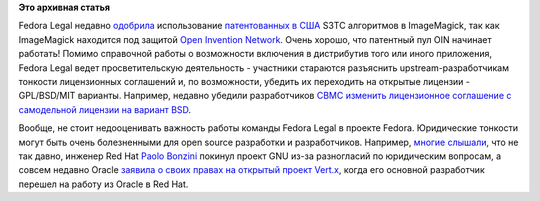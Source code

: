 .. title: Новости Fedora Legal
.. slug: Новости-fedora-legal
.. date: 2013-01-21 12:28:13
.. tags: патенты, legal, oin, oracle, gnu
.. category:
.. link:
.. description:
.. type: text
.. author: Peter Lemenkov

**Это архивная статья**


Fedora Legal недавно
`одобрила <https://bugzilla.redhat.com/892270#c4>`__ использование
`патентованных в США <http://www.google.com/patents?vid=5956431>`__ S3TC
алгоритмов в ImageMagick, так как ImageMagick находится под защитой
`Open Invention Network <http://www.openinventionnetwork.com/>`__. Очень
хорошо, что патентный пул OIN начинает работать!
Помимо справочной работы о возможности включения в дистрибутив того или
иного приложения, Fedora Legal ведет просветительскую деятельность -
участники стараются разъяснить upstream-разработчикам тонкости
лицензионных соглашений и, по возможности, убедить их переходить на
открытые лицензии - GPL/BSD/MIT варианты. Например, недавно убедили
разработчиков `CBMC <http://www.cprover.org/cbmc/>`__ `изменить
лицензионное соглашение с самодельной лицензии на вариант
BSD <https://thread.gmane.org/gmane.linux.redhat.fedora.legal/1806/focus=1808>`__.

Вообще, не стоит недооценивать важность работы команды Fedora Legal в
проекте Fedora. Юридические тонкости могут быть очень болезненными для
open source разработки и разработчиков. Например, `многие
слышали <https://www.linux.org.ru/forum/talks/8622450>`__, что не так
давно, инженер Red Hat `Paolo
Bonzini <https://www.openhub.net/accounts/bonzini>`__ покинул проект GNU
из-за разногласий по юридическим вопросам, а совсем недавно Oracle
`заявила о своих правах на открытый проект
Vert.x <http://www.h-online.com/open/news/item/VMware-stakes-IP-claim-on-Vert-x-1779548.html>`__,
когда его основной разработчик перешел на работу из Oracle в Red Hat.

